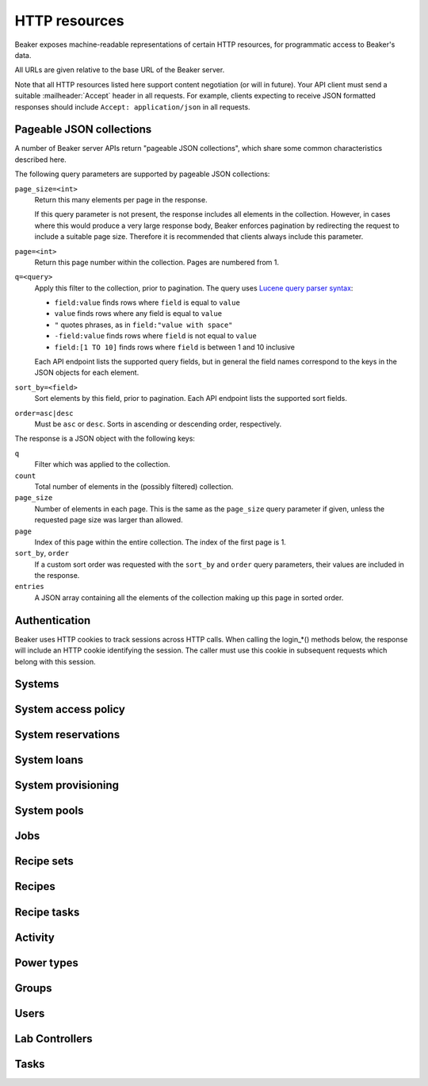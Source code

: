 .. _http_resources:

HTTP resources
==============

Beaker exposes machine-readable representations of certain HTTP resources, for
programmatic access to Beaker's data.

All URLs are given relative to the base URL of the Beaker server.

Note that all HTTP resources listed here support content negotiation (or will
in future). Your API client must send a suitable :mailheader:`Accept` header in
all requests. For example, clients expecting to receive JSON formatted
responses should include ``Accept: application/json`` in all requests.

.. _pageable-json-collections:

Pageable JSON collections
-------------------------

.. Note for Beaker devs: this describes the functionality provided by the
   @json_collection decorator in bkr.server.flask_util.

A number of Beaker server APIs return "pageable JSON collections", which share
some common characteristics described here.

The following query parameters are supported by pageable JSON collections:

``page_size=<int>``
    Return this many elements per page in the response.

    If this query parameter is not present, the response includes all elements
    in the collection. However, in cases where this would produce a very large
    response body, Beaker enforces pagination by redirecting the request to
    include a suitable page size. Therefore it is recommended that clients
    always include this parameter.

``page=<int>``
    Return this page number within the collection. Pages are numbered from 1.

``q=<query>``
    Apply this filter to the collection, prior to pagination. The query uses
    `Lucene query parser syntax`_:

    * ``field:value`` finds rows where ``field`` is equal to ``value``
    * ``value`` finds rows where any field is equal to ``value``
    * ``"`` quotes phrases, as in ``field:"value with space"``
    * ``-field:value`` finds rows where ``field`` is not equal to ``value``
    * ``field:[1 TO 10]`` finds rows where ``field`` is between 1 and 10
      inclusive

    Each API endpoint lists the supported query fields, but in general the
    field names correspond to the keys in the JSON objects for each element.

``sort_by=<field>``
    Sort elements by this field, prior to pagination. Each API endpoint lists
    the supported sort fields.

``order=asc|desc``
    Must be ``asc`` or ``desc``. Sorts in ascending or descending order,
    respectively.

The response is a JSON object with the following keys:

``q``
    Filter which was applied to the collection.

``count``
    Total number of elements in the (possibly filtered) collection.

``page_size``
    Number of elements in each page. This is the same as the ``page_size``
    query parameter if given, unless the requested page size was larger than
    allowed.

``page``
    Index of this page within the entire collection. The index of the first
    page is 1.

``sort_by``, ``order``
    If a custom sort order was requested with the ``sort_by`` and ``order``
    query parameters, their values are included in the response.

``entries``
    A JSON array containing all the elements of the collection making up this
    page in sorted order.

Authentication
--------------

Beaker uses HTTP cookies to track sessions across HTTP calls.
When calling the login_*() methods below, the response will include an HTTP
cookie identifying the session. The caller must use this cookie in subsequent
requests which belong with this session.

.. autoflask:: bkr.server.wsgi:app
   :endpoints: login_password, login_krbv, login_oauth2, logout, who_am_i

Systems
-------

.. http:get::
   /
   /available/
   /free/
   /mine/

   These four URLs provide a list of systems in Beaker.

   The first, ``/``, includes all systems which are visible to the currently
   logged-in user. The second, ``/available/``, lists only systems which are
   available for running jobs by the current user. ``/free/`` is limited to
   those systems which are free to be used right now (that is, they are not
   currently running another job, nor are they reserved). The last, ``/mine/``,
   lists only systems which are owned by the current user.

   All four variations support the following query parameters:

   .. object:: tg_format

      Desired format for the list of systems. Must be *html*, *atom*, or
      absent.

      When this parameter is absent or set to *html*, Beaker will return the
      list of systems in an HTML table suitable for human consumption in
      a browser.

      When set to *atom*, the response will be an `Atom`_ feed. Each system is
      represented by an ``<entry/>`` element in the feed. Each entry will
      contain a number of ``<link rel="alternate"/>`` elements which point to
      representations of the system (see below).


   .. object:: list_tgp_limit

      Number of systems to return in the list.

      By default, only the first 20 systems are returned in the list. (The HTML
      representation includes pagination links, but there is no such facility
      in the Atom representation.) Setting this parameter to 0 will return all
      systems in the list.

   .. object::
      systemsearch-{N}.table
      systemsearch-{N}.operation
      systemsearch-{N}.value

      A filter condition for the list of systems.

      All three parameters should be passed together, with *<N>* replaced by an
      index to group them. For example, to limit the list to systems
      which belong to the "devel" group, pass these three parameters::

        systemsearch-0.table=System%2FGroup&
        systemsearch-0.operation=is&
        systemsearch-0.value=devel

      Additional filters can be applied by repeating the three parameters
      with a different index. For example, to also limit the list to systems
      with more than four logical CPUs, append these three parameters::

        systemsearch-1.table=CPU%2FProcessors&
        systemsearch-1.operation=greater+than&
        systemsearch-1.value=4

      For a list of supported filter criteria, please refer to the search box
      on the system listing page.

   .. object:: xmlsearch

      As an alternative to the ``systemsearch`` filter, you can pass XML
      filter criteria in this parameter. It supports the same criteria as in
      the ``<hostRequires/>`` element in Beaker job XML.

.. http:get:: /view/(fqdn)

   Provides detailed information about a system.

   :param fqdn: The system's fully-qualified domain name.
   :queryparam tg_format: Desired format for the system information. Must be
      *html*, *rdfxml*, *turtle*, or absent.

   When the *tg_format* parameter is absent or set to *html*, Beaker will
   return the system information in HTML suitable for human consumption in
   a browser. When set to *rdfxml* or *turtle*, an `RDF`_ description of the
   system is returned (serialized as `RDF/XML`_ or `Turtle`_, respectively).
   For a detailed description of the RDF schema used, refer to
   :file:`Common/bkr/common/schema/beaker-inventory.ttl`.

.. autoflask:: bkr.server.wsgi:app
   :endpoints: get_system, add_system, update_system, add_system_note,
     get_system_note, update_system_note, report_problem, get_system_activity,
     get_system_executed_tasks

.. _system-access-policies-api:

System access policy
--------------------

.. autoflask:: bkr.server.wsgi:app
   :endpoints: get_system_access_policy, get_active_access_policy, save_system_access_policy, add_system_access_policy_rule,
     delete_system_access_policy_rules

System reservations
-------------------

.. autoflask:: bkr.server.wsgi:app
   :endpoints: reserve, update_reservation

System loans
------------

.. autoflask:: bkr.server.wsgi:app
   :endpoints: request_loan, grant_loan, update_loan

System provisioning
-------------------

.. autoflask:: bkr.server.wsgi:app
   :endpoints: provision_system, get_system_command_queue, system_command

.. _Atom: http://tools.ietf.org/html/rfc4287
.. _RDF: http://www.w3.org/RDF/
.. _RDF/XML: http://www.w3.org/TR/REC-rdf-syntax/
.. _Turtle: http://www.w3.org/TeamSubmission/turtle/
.. _Lucene query parser syntax: http://lucene.apache.org/core/2_9_4/queryparsersyntax.html

System pools
------------

.. autoflask:: bkr.server.wsgi:app
   :endpoints: get_pools, get_pool, create_pool, update_pool, delete_pool,
     add_system_to_pool, remove_system_from_pool, get_access_policy,
     save_access_policy, add_access_policy_rule, delete_access_policy_rules

Jobs
----

.. autoflask:: bkr.server.wsgi:app
   :endpoints: get_job, job_junit_xml, update_job, update_job_status,
     delete_job, get_job_activity, submit_inventory_job

Recipe sets
-----------

.. autoflask:: bkr.server.wsgi:app
   :endpoints: get_recipeset, update_recipeset, update_recipeset_by_taskspec,
     update_recipeset_status

Recipes
-------

.. autoflask:: bkr.server.wsgi:app
   :endpoints: get_recipe, update_recipe, get_recipe_log,
     update_reservation_request, extend_watchdog, extend_watchdog_by_taskspec,
     extend_watchdog_by_fqdn

Recipe tasks
------------

.. autoflask:: bkr.server.wsgi:app
   :endpoints: get_recipe_task_log, get_recipe_task_result_log, get_recipe_task_comments,
     post_recipe_task_comment, get_recipe_task_result_comments, post_recipe_task_result_comment

Activity
--------

.. autoflask:: bkr.server.wsgi:app
   :endpoints: get_activity, get_distro_activity, get_distro_tree_activity,
     get_group_activity, get_lab_controller_activity, get_systems_activity

Power types
-----------

.. autoflask:: bkr.server.wsgi:app
   :endpoints: get_powertypes, delete_powertype, create_powertype


Groups
------

.. autoflask:: bkr.server.wsgi:app
   :endpoints: get_groups, create_group, get_group, update_group, delete_group,
     add_group_membership, remove_group_membership,
     grant_ownership, revoke_ownership, add_permission, remove_permission,
     exclude_user, readd_user

Users
-----

.. autoflask:: bkr.server.wsgi:app
   :endpoints: get_users, create_user, get_user, get_self, update_user,
     add_ssh_public_key, delete_ssh_public_key, add_submission_delegate,
     delete_submission_delegate, create_keystone_trust,
     create_keystone_trust_for_self, delete_keystone_trust

Lab Controllers
---------------

.. autoflask:: bkr.server.wsgi:app
   :endpoints: get_labcontroller, update_labcontroller, create_labcontroller

Tasks
-----

.. autoflask:: bkr.server.wsgi:app
   :endpoints: update_task
